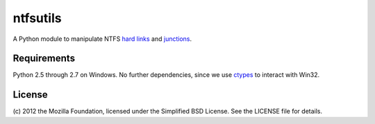 ntfsutils
=========

A Python module to manipulate NTFS `hard links`_ and `junctions`_.

Requirements
------------

Python 2.5 through 2.7 on Windows. No further dependencies, since we use `ctypes`_ 
to interact with Win32.

License
-------

(c) 2012 the Mozilla Foundation, licensed under the Simplified BSD License.
See the LICENSE file for details.

.. _hard links: https://en.wikipedia.org/wiki/Hard_link
.. _junctions: https://en.wikipedia.org/wiki/NTFS_junction_point
.. _ctypes: http://docs.python.org/library/ctypes.html
